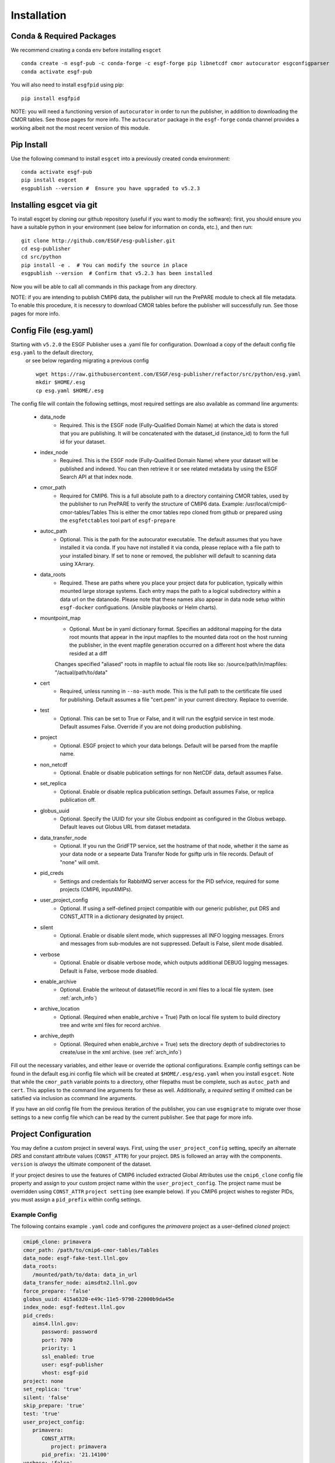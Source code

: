 Installation
============

Conda & Required Packages
-------------------------

We recommend creating a conda env before installing ``esgcet`` ::

    conda create -n esgf-pub -c conda-forge -c esgf-forge pip libnetcdf cmor autocurator esgconfigparser
    conda activate esgf-pub


You will also need to install ``esgfpid`` using pip::

    pip install esgfpid

NOTE: you will need a functioning version of ``autocurator`` in order to run the publisher, in addition to downloading the CMOR tables. See those pages for more info.  The ``autocurator`` package in the ``esgf-forge`` conda channel provides a working albeit not the most recent version of this module.

Pip Install
-----------

Use the following command to install ``esgcet`` into a previously created conda environment: ::

    conda activate esgf-pub
    pip install esgcet 
    esgpublish --version #  Ensure you have upgraded to v5.2.3


Installing esgcet via git
-------------------------


To install esgcet by cloning our github repository (useful if you want to modiy the software): first, you should ensure you have a suitable python in your environment (see below for information on conda, etc.), and then run::

    git clone http://github.com/ESGF/esg-publisher.git 
    cd esg-publisher
    cd src/python
    pip install -e .  # You can modify the source in place
    esgpublish --version  # Confirm that v5.2.3 has been installed

Now you will be able to call all commands in this package from any directory.  



NOTE: if you are intending to publish CMIP6 data, the publisher will run the PrePARE module to check all file metadata.  To enable this procedure, it is necessry to download CMOR tables before the publisher will successfully run. See those pages for more info.


Config File (esg.yaml)
----------------------

Starting with ``v5.2.0`` the ESGF Publisher uses a .yaml file for configuration.  Download a copy of the default config file ``esg.yaml`` to the default directory,
 or see below regarding migrating a previous config  ::

   wget https://raw.githubusercontent.com/ESGF/esg-publisher/refactor/src/python/esg.yaml
   mkdir $HOME/.esg
   cp esg.yaml $HOME/.esg

The config file will contain the following settings, most required settings are also available as command line arguments:

 * data_node
    * Required. This is the ESGF node (Fully-Qualified Domain Name) at which the data is stored that you are publishing. It will be concatenated with the dataset_id (instance_id) to form the full id for your dataset.
 * index_node
    * Required. This is the ESGF node (Fully-Qualified Domain Name) where your dataset will be published and indexed. You can then retrieve it or see related metadata by using the ESGF Search API at that index node.
 * cmor_path
    * Required for CMIP6. This is a full absolute path to a directory containing CMOR tables, used by the publisher to run PrePARE to verify the structure of CMIP6 data. Example: /usr/local/cmip6-cmor-tables/Tables  This is either the cmor tables repo cloned from github or prepared using the ``esgfetctables`` tool part of ``esgf-prepare``
 * autoc_path
    * Optional. This is the path for the autocurator executable.  The default assumes that you have installed it via conda. If you have not installed it via conda, please replace with a file path to your installed binary.  If set to ``none`` or removed, the publisher will default to scanning data using XArrary.
 * data_roots
    * Required. These are paths where you place your project data for publication, typically within mounted large storage systems.  Each entry maps the path to a logical subdirectory within a data url on the datanode.  Please note that these names also appear in data node setup within ``esgf-docker`` configuations. (Ansible playbooks or Helm charts).
 * mountpoint_map
    * Optional. Must be in yaml dictionary format.  Specifies an additonal mapping for the data root mounts that appear in the input mapfiles to the mounted data root on the host running the publisher, in the event mapfile generation occurred on a different host where the data resided at a diff
    Changes specified "aliased" roots in mapfile to actual file roots like so: /source/path/in/mapfiles: "/actual/path/to/data"
 * cert
    * Required, unless running in ``--no-auth`` mode. This is the full path to the certificate file used for publishing. Default assumes a file "cert.pem" in your current directory. Replace to override.
 * test
    * Optional. This can be set to True or False, and it will run the esgfpid service in test mode. Default assumes False. Override if you are not doing production publishing.
 * project
    * Optional. ESGF project to which your data belongs. Default will be parsed from the mapfile name.
 * non_netcdf
    * Optional. Enable or disable publication settings for non NetCDF data, default assumes False.
 * set_replica
    * Optional. Enable or disable replica publication settings. Default assumes False, or replica publication off.
 * globus_uuid
    * Optional. Specify the UUID for your site Globus endpoint as configured in the Globus webapp.  Default leaves out Globus URL from dataset metadata.
 * data_transfer_node
    * Optional. If you run the GridFTP service, set the hostname of that node, whether it the same as your data node or a sepearte Data Transfer Node for gsiftp urls in file records.  Default of "none" will omit.
 * pid_creds
    * Settings and credentials for RabbitMQ server access for the PID sefvice, required for some projects (CMIP6, input4MIPs). 
 * user_project_config
    * Optional. If using a self-defined project compatible with our generic publisher, put DRS and CONST_ATTR in a dictionary designated by project.
 * silent
    * Optional. Enable or disable silent mode, which suppresses all INFO logging messages.  Errors and messages from sub-modules are not suppressed. Default is False, silent mode disabled.
 * verbose
    * Optional. Enable or disable verbose mode, which outputs additional DEBUG logging messages. Default is False, verbose mode disabled.
 * enable_archive
    * Optional.  Enable the writeout of dataset/file record in xml files to a local file system. (see :ref:`arch_info`)
 * archive_location
    * Optional. (Required when enable_archive = True) Path on local file system to build directory tree and write xml files for record archive. 
 * archive_depth
    * Optional. (Required when enable_archive = True) sets the directory depth of subdirectories to create/use in the xml archive. (see :ref:`arch_info`)

Fill out the necessary variables, and either leave or override the optional configurations.
Example config settings can be found in the default esg.ini config file which will be created at ``$HOME/.esg/esg.yaml`` when you install ``esgcet``.
Note that while the ``cmor_path`` variable points to a directory, other filepaths must be complete, such as ``autoc_path`` and ``cert``. This applies to the command line arguments for these as well.
Additionally, a *required* setting if omitted can be satisfied via inclusion as ccommand line arguments.


If you have an old config file from the previous iteration of the publisher, you can use ``esgmigrate`` to migrate over those settings to a new config file which can be read by the current publisher.
See that page for more info.

Project Configuration
---------------------

You may define a custom project in several ways.  First, using the
``user_project_config`` setting, specify an alternate *DRS* and constant attribute values (``CONST_ATTR``) for your project.
``DRS`` is followed an array with the components.
``version`` is *always* the ultimate component of the dataset.  

If your project desires to use the features of CMIP6 included extracted Global Attributes use the ``cmip6_clone``
config file property and assign to your custom project name within the ``user_project_config``.  The project name must be overridden using ``CONST_ATTR`` ``project setting`` (see example below).  If you CMIP6 project wishes to register PIDs, you must assign a ``pid_prefix`` within 
config settings.

Example Config
^^^^^^^^^^^^^^

The following contains example ``.yaml`` code and configures the *primavera* project as a user-defined `cloned` project:

..  code-block:: yaml

   cmip6_clone: primavera
   cmor_path: /path/to/cmip6-cmor-tables/Tables
   data_node: esgf-fake-test.llnl.gov
   data_roots:
      /mounted/path/to/data: data_in_url
   data_transfer_node: aimsdtn2.llnl.gov
   force_prepare: 'false'
   globus_uuid: 415a6320-e49c-11e5-9798-22000b9da45e
   index_node: esgf-fedtest.llnl.gov
   pid_creds:
      aims4.llnl.gov:
         password: password
         port: 7070
         priority: 1
         ssl_enabled: true
         user: esgf-publisher
         vhost: esgf-pid
   project: none
   set_replica: 'true'
   silent: 'false'
   skip_prepare: 'true'
   test: 'true'
   user_project_config:
      primavera:
         CONST_ATTR:
            project: primavera
         pid_prefix: '21.14100'
   verbose: 'false'



Run Time Args
-------------

If you prefer to set your configuration to publish at runtime, the ``esgpublish`` command has several optional command line arguments which will override options set in the config file.  
For instance, if you use the ``--cmor-tables`` command line argument to set the path to the cmor tables directory, that will override anything written in the config file under ``cmor_path``.

If you used the old (v4 or earlier) version of the publisher, you should note that the command line argument ``--config`` which points to your config file must be a complete path, not the directory as it was in the previous version.
More details can be found in the ``esgpublish`` section.  Some settings are not available on the command line and must be placed in the config file, such as the xml "archive" utility.
